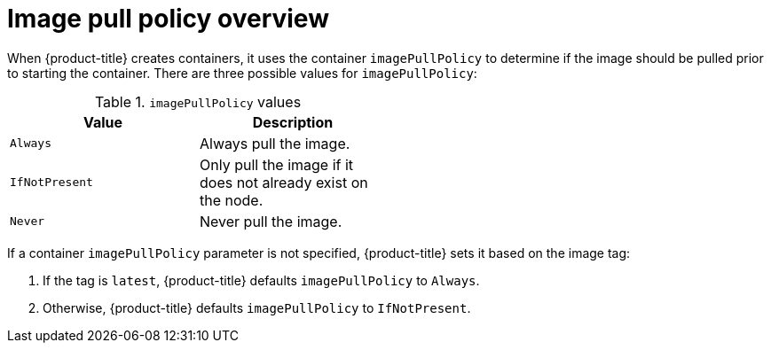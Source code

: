 // Module included in the following assemblies:
// * openshift_images/image-pull-policy

[id="images-image-pull-policy-overview_{context}"]
= Image pull policy overview

[role="_abstract"]
When {product-title} creates containers, it uses the container `imagePullPolicy` to determine if the image should be pulled prior to starting the container. There are three possible values for `imagePullPolicy`:

.`imagePullPolicy` values
[width="50%",options="header"]
|===
|Value |Description

|`Always`
|Always pull the image.

|`IfNotPresent`
|Only pull the image if it does not already exist on the node.

|`Never`
|Never pull the image.
|===


If a container `imagePullPolicy` parameter is not specified, {product-title} sets it based on the image tag:

. If the tag is `latest`, {product-title} defaults `imagePullPolicy` to `Always`.
. Otherwise, {product-title} defaults `imagePullPolicy` to `IfNotPresent`.
